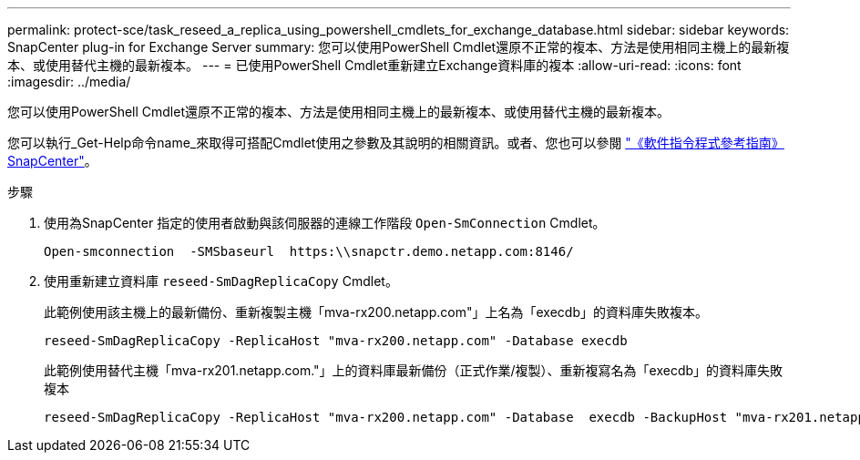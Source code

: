 ---
permalink: protect-sce/task_reseed_a_replica_using_powershell_cmdlets_for_exchange_database.html 
sidebar: sidebar 
keywords: SnapCenter plug-in for Exchange Server 
summary: 您可以使用PowerShell Cmdlet還原不正常的複本、方法是使用相同主機上的最新複本、或使用替代主機的最新複本。 
---
= 已使用PowerShell Cmdlet重新建立Exchange資料庫的複本
:allow-uri-read: 
:icons: font
:imagesdir: ../media/


[role="lead"]
您可以使用PowerShell Cmdlet還原不正常的複本、方法是使用相同主機上的最新複本、或使用替代主機的最新複本。

您可以執行_Get-Help命令name_來取得可搭配Cmdlet使用之參數及其說明的相關資訊。或者、您也可以參閱 https://docs.netapp.com/us-en/snapcenter-cmdlets-49/index.html["《軟件指令程式參考指南》SnapCenter"^]。

.步驟
. 使用為SnapCenter 指定的使用者啟動與該伺服器的連線工作階段 `Open-SmConnection` Cmdlet。
+
[listing]
----
Open-smconnection  -SMSbaseurl  https:\\snapctr.demo.netapp.com:8146/
----
. 使用重新建立資料庫 `reseed-SmDagReplicaCopy` Cmdlet。
+
此範例使用該主機上的最新備份、重新複製主機「mva-rx200.netapp.com"」上名為「execdb」的資料庫失敗複本。

+
[listing]
----
reseed-SmDagReplicaCopy -ReplicaHost "mva-rx200.netapp.com" -Database execdb
----
+
此範例使用替代主機「mva-rx201.netapp.com."」上的資料庫最新備份（正式作業/複製）、重新複寫名為「execdb」的資料庫失敗複本

+
[listing]
----
reseed-SmDagReplicaCopy -ReplicaHost "mva-rx200.netapp.com" -Database  execdb -BackupHost "mva-rx201.netapp.com"
----

